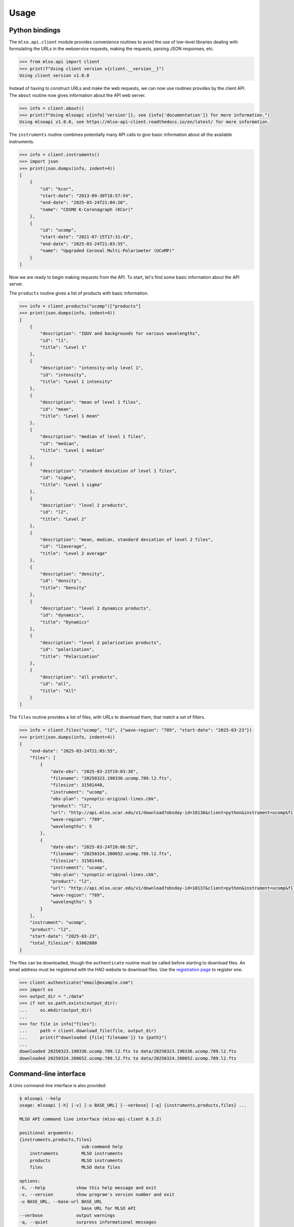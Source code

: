 =====
Usage
=====

---------------
Python bindings
---------------

The ``mlso.api.client`` module provides convenience routines to avoid the use of
low-level libraries dealing with formulating the URLs in the webservice
requests, making the requests, parsing JSON responses, etc.

.. code-block:: Python

    >>> from mlso.api import client
    >>> print(f"Using client version v{client.__version__}")
    Using client version v1.0.0

Instead of having to construct URLs and make the web requests, we can now use
routines provides by the client API. The ``about`` routine now gives information
about the API web server.

.. code-block:: Python

    >>> info = client.about()
    >>> print(f"Using mlsoapi v{info['version']}, see {info['documentation']} for more information.")
    Using mlsoapi v1.0.0, see https://mlso-api-client.readthedocs.io/en/latest/ for more information.

The ``instruments`` routine combines potentially many API calls to give basic
information about all the available instruments.

.. code-block:: Python

    >>> info = client.instruments()
    >>> import json
    >>> print(json.dumps(info, indent=4))
    [
        {
            "id": "kcor",
            "start-date": "2013-09-30T18:57:54",
            "end-date": "2025-03-24T21:04:20",
            "name": "COSMO K-Coronagraph (KCor)"
        },
        {
            "id": "ucomp",
            "start-date": "2021-07-15T17:31:43",
            "end-date": "2025-03-24T21:03:55",
            "name": "Upgraded Coronal Multi-Polarimeter (UCoMP)"
        }
    ]

Now we are ready to begin making requests from the API. To start, let's find
some basic information about the API server.

The ``products`` routine gives a list of products with basic information.

.. code-block:: Python

    >>> info = client.products("ucomp")["products"]
    >>> print(json.dumps(info, indent=4))
    [
        {
            "description": "IQUV and backgrounds for various wavelengths",
            "id": "l1",
            "title": "Level 1"
        },
        {
            "description": "intensity-only level 1",
            "id": "intensity",
            "title": "Level 1 intensity"
        },
        {
            "description": "mean of level 1 files",
            "id": "mean",
            "title": "Level 1 mean"
        },
        {
            "description": "median of level 1 files",
            "id": "median",
            "title": "Level 1 median"
        },
        {
            "description": "standard deviation of level 1 files",
            "id": "sigma",
            "title": "Level 1 sigma"
        },
        {
            "description": "level 2 products",
            "id": "l2",
            "title": "Level 2"
        },
        {
            "description": "mean, median, standard deviation of level 2 files",
            "id": "l2average",
            "title": "Level 2 average"
        },
        {
            "description": "density",
            "id": "density",
            "title": "Density"
        },
        {
            "description": "level 2 dynamics products",
            "id": "dynamics",
            "title": "Dynamics"
        },
        {
            "description": "level 2 polarization products",
            "id": "polarization",
            "title": "Polarization"
        },
        {
            "description": "all products",
            "id": "all",
            "title": "All"
        }
    ]

The ``files`` routine provides a list of files, with URLs to download them, that
match a set of filters.

.. code-block:: Python

    >>> info = client.files("ucomp", "l2", {"wave-region": "789", "start-date": "2025-03-23"})
    >>> print(json.dumps(info, indent=4))
    {
        "end-date": "2025-03-24T21:03:55",
        "files": [
            {
                "date-obs": "2025-03-23T19:03:36",
                "filename": "20250323.190336.ucomp.789.l2.fts",
                "filesize": 31501440,
                "instrument": "ucomp",
                "obs-plan": "synoptic-original-lines.cbk",
                "product": "l2",
                "url": "http://api.mlso.ucar.edu/v1/download?obsday-id=10136&client=python&instrument=ucomp&filename=20250323.190336.ucomp.789.l2.fts",
                "wave-region": "789",
                "wavelengths": 5
            },
            {
                "date-obs": "2025-03-24T20:06:52",
                "filename": "20250324.200652.ucomp.789.l2.fts",
                "filesize": 31501440,
                "instrument": "ucomp",
                "obs-plan": "synoptic-original-lines.cbk",
                "product": "l2",
                "url": "http://api.mlso.ucar.edu/v1/download?obsday-id=10137&client=python&instrument=ucomp&filename=20250324.200652.ucomp.789.l2.fts",
                "wave-region": "789",
                "wavelengths": 5
            }
        ],
        "instrument": "ucomp",
        "product": "l2",
        "start-date": "2025-03-23",
        "total_filesize": 63002880
    }

The files can be downloaded, though the ``authenticate`` routine must be called
before starting to download files. An email address must be registered with the
HAO website to download files. Use the `registration page`_ to register one.

.. _registration page: https://registration.hao.ucar.edu

.. code-block:: Python

    >>> client.authenticate("email@example.com")
    >>> import os
    >>> output_dir = "./data"
    >>> if not os.path.exists(output_dir):
    ...     os.mkdir(output_dir)
    ...
    >>> for file in info["files"]:
    ...     path = client.download_file(file, output_dir)
    ...     print(f"downloaded {file['filename']} to {path}")
    ...
    downloaded 20250323.190336.ucomp.789.l2.fts to data/20250323.190336.ucomp.789.l2.fts
    downloaded 20250324.200652.ucomp.789.l2.fts to data/20250324.200652.ucomp.789.l2.fts

----------------------
Command-line interface
----------------------

A Unix command-line interface is also provided:

.. code-block:: console

    $ mlsoapi --help
    usage: mlsoapi [-h] [-v] [-u BASE_URL] [--verbose] [-q] {instruments,products,files} ...

    MLSO API command line interface (mlso-api-client 0.3.2)

    positional arguments:
    {instruments,products,files}
                            sub-command help
        instruments         MLSO instruments
        products            MLSO instruments
        files               MLSO data files

    options:
    -h, --help            show this help message and exit
    -v, --version         show program's version number and exit
    -u BASE_URL, --base-url BASE_URL
                            base URL for MLSO API
    --verbose             output warnings
    -q, --quiet           surpress informational messages

To query for the available instruments and basic metadata about each one:

.. code-block:: console

    $ mlsoapi instruments
    ID       Instrument name                              Dates available
    -------- -------------------------------------------- -----------------------
    kcor     COSMO K-Coronagraph (KCor)                   2013-09-30...2025-03-24
    ucomp    Upgraded Coronal Multi-Polarimeter (UCoMP)   2021-07-15...2025-03-24

To show the product for a given instrument, use the "products" sub-command:

.. code-block:: console

    $ mlsoapi products --instrument ucomp
    ID            Title                  Description
    ------------- ---------------------- -------------------------------------------------------
    l1            Level 1                IQUV and backgrounds for various wavelengths
    intensity     Level 1 intensity      intensity-only level 1
    mean          Level 1 mean           mean of level 1 files
    median        Level 1 median         median of level 1 files
    sigma         Level 1 sigma          standard deviation of level 1 files
    l2            Level 2                level 2 products
    l2average     Level 2 average        mean, median, standard deviation of level 2 files
    density       Density                density
    dynamics      Dynamics               level 2 dynamics products
    polarization  Polarization           level 2 polarization products
    all           All                    all products

To list files matching a set of filters, use the "files" sub-command. To show
the available filters, use the ``--help`` option:

.. code-block:: console

    $ mlsoapi files --help
    usage: mlsoapi files [-h] [-i INSTRUMENT] [-p PRODUCT] [--wave-region WAVE_REGION]
                        [--obs-plan OBS_PLAN] [-s START_DATE] [-e END_DATE]
                        [-c CARRINGTON_ROTATION] [--every EVERY] [-d] [-u USERNAME]
                        [-o OUTPUT_DIR]

    options:
    -h, --help            show this help message and exit
    -i INSTRUMENT, --instrument INSTRUMENT
                            instrument
    -p PRODUCT, --product PRODUCT
                            product
    --wave-region WAVE_REGION
                            wave region, e.g., 1074, 1079, etc.
    --obs-plan OBS_PLAN   observing plan: synoptic or waves
    -s START_DATE, --start-date START_DATE
                            start date
    -e END_DATE, --end-date END_DATE
                            end date
    -c CARRINGTON_ROTATION, --carrington-rotation CARRINGTON_ROTATION
                            Carrington Rotation number
    --every EVERY         time to choose 1 file from
    -d, --download        download the displayed files
    -u USERNAME, --username USERNAME
                            email already registered at HAO website
    -o OUTPUT_DIR, --output-dir OUTPUT_DIR
                            output directory for downloaded files

For example, to show the UCoMP level 2 files in the 789 nm wave region after
2025-03-23, do:

.. code-block:: console

    $ mlsoapi files --instrument ucomp --product l2 --wave-region 789 --start-date 2025-03-23
    Date/time            Instrument Product       Filesize   Filename
    -------------------- ---------- ------------- ---------- --------------------------------
    2025-03-23T19:03:36  ucomp      l2               30.0 MB 20250323.190336.ucomp.789.l2.fts
    2025-03-24T20:06:52  ucomp      l2               30.0 MB 20250324.200652.ucomp.789.l2.fts
    -------------------- ---------- ------------- ---------- --------------------------------
    2 files                                          60.1 MB

To download the above files, use the ``--download`` option along with a
registered email address as the argument to ``--username``:

.. code-block:: console

    $ mlsoapi files --instrument ucomp --product l2 --wave-region 789 --start-date 2025-03-23 \
    > --download --username email@example.com
    100%|███████████████████████████████████████████████████████████████████████| 2/2 [00:01<00:00,  1.86it/s]


------------
IDL bindings
------------

``mlsoapi.pro`` (and library routines ``mlso_instruments``, ``mlso_products``,
``mlso_files``, and ``mlso_download_file``) provides convenience routines to
avoid the use of low-level libraries dealing with formulating the URLs in the
webservice requests, making the requests, parsing JSON responses, etc.

~~~~~~~~~~~~~~~~~~~~~~~~~~~~~~~~~~~~
Basic interactive command-line usage
~~~~~~~~~~~~~~~~~~~~~~~~~~~~~~~~~~~~

The ``mlsoapi`` routine provides basic features for interactive use. For
example, it is easy to list information about the instruments available such as
ID to use in the API, the full name of the instruments, and dates of the
available data.

.. code-block:: IDL

    IDL> mlsoapi
    ID       Instrument name                              Dates available
    -------- -------------------------------------------- -----------------------
    kcor     COSMO K-Coronagraph (KCor)                   2013-09-30...2025-03-24
    ucomp    Upgraded Coronal Multi-Polarimeter (UCoMP)   2021-07-15...2025-03-24

To list information about the products available for a particular instrument
such as the product ID, title, and description, simply set the `INSTRUMENT`
keyword:

.. code-block:: IDL

    IDL> mlsoapi, instrument='ucomp'
    ID            Title                  Description
    ------------- ---------------------- -------------------------------------------------------
    l1            Level 1                IQUV and backgrounds for various wavelengths
    intensity     Level 1 intensity      intensity-only level 1
    mean          Level 1 mean           mean of level 1 files
    median        Level 1 median         median of level 1 files
    sigma         Level 1 sigma          standard deviation of level 1 files
    l2            Level 2                level 2 products
    l2average     Level 2 average        mean, median, standard deviation of level 2 files
    density       Density                density
    dynamics      Dynamics               level 2 dynamics products
    polarization  Polarization           level 2 polarization products
    all           All                    all products

To list the files available for UCoMP instrument's level 2 product with wave
region 789 after 2025-01-1, specify both the ``INSTRUMENT`` and ``PRODUCT``
keywords, along with any other desired filters:

.. code-block:: IDL

    IDL> mlsoapi, instrument='ucomp', product='l2', wave_region='789', start_date='2025-03-23'
    Date/time            Instrument Product       Filesize   Filename
    -------------------- ---------- ------------- ---------- --------------------------------
    2025-03-23T19:03:36  ucomp      l2                30.0 M 20250323.190336.ucomp.789.l2.fts
    2025-03-24T20:06:52  ucomp      l2                30.0 M 20250324.200652.ucomp.789.l2.fts
    -------------------- ---------- ------------- ---------- --------------------------------
    2 files                                           60.1 M


To download the above listed files into the "data" directory set the
``DOWNLOAD`` keyword and specify a username with the ``USERNAME`` keyword. The
email username given here must be registered with the `HAO website`_.

.. _HAO website: https://registration.hao.ucar.edu

.. code-block:: IDL

    IDL> mlsoapi, instrument='ucomp', product='l2', $
    IDL>          wave_region='789', start_date='2025-03-23', $
    IDL>          username='email@example.com', /download, output_dir='data'


~~~~~~~~~~~~~~~~~~~~~~~~~~~~~~~~~~~~~~~~~~~
API for programmatically retrieving results
~~~~~~~~~~~~~~~~~~~~~~~~~~~~~~~~~~~~~~~~~~~

There is also a set of IDL routines to programmatically make queries and
download data via the API.

For example, to retrieve information about the available instruments, do:

.. code-block:: IDL

    IDL> instruments_info = mlso_instruments()
    IDL> print, strjoin(instruments_info.id, ', '), format='MLSO instruments: %s'
    MLSO instruments: kcor, ucomp

The fields available for each instrument:

.. code-block:: IDL

    IDL> help, instruments_info[0]
    ** Structure <27720578>, 4 tags, length=64, data length=64, refs=2:
       ID              STRING    'kcor'
       NAME            STRING    'COSMO K-Coronagraph (KCor)'
       START_DATE      STRING    '2013-09-30T18:57:54'
       END_DATE        STRING    '2025-03-24T21:04:20'

To retrieve information about the products available for UCoMP:

.. code-block:: IDL

    IDL> products_info = mlso_products('ucomp')
    IDL> print, strjoin(products_info.products.id, ', '), format='UCoMP products: %s'
    UCoMP products: l1, intensity, mean, median, sigma, l2, l2average, density, dynamics, polarization, all
    IDL> help, products_info.products[0]
    ** Structure <2e3e8>, 3 tags, length=48, data length=48, refs=2:
      DESCRIPTION     STRING    'IQUV and backgrounds for various wavelengths'
      ID              STRING    'l1'
      TITLE           STRING    'Level 1'
    IDL> files_info = mlso_files('ucomp', 'l2', wave_region='789', start_date='2025-03-23')
    IDL> files = files_info.files
    IDL> n_files = n_elements(files)
    IDL> .run
    - for f = 0L, n_files - 1L do begin
    -   print, f + 1, n_files, files[f].filename, format='%d/%d: %s'
    -   print, files[f].url, format='     %s'
    - endfor
    -
    - end
    1/2: 20250323.190336.ucomp.789.l2.fts
        http://api.mlso.ucar.edu/v1/download?obsday-id=10136&client=idl&instrument=ucomp&filename=20250323.190336.ucomp.789.l2.fts
    2/2: 20250324.200652.ucomp.789.l2.fts
        http://api.mlso.ucar.edu/v1/download?obsday-id=10137&client=idl&instrument=ucomp&filename=20250324.200652.ucomp.789.l2.fts

To download the above files, use ``MLSO_DOWNLOAD_FILE`` with a registered
username:

.. code-block:: IDL

    IDL> username = 'email@example.com'
    IDL> .run
    - for f = 0L, n_elements(files_info.files) - 1L do begin
    -   file = files_info.files[f]
    -   mlso_download_file, file.filename, file.url, username, output_dir='data'
    - endfor
    -
    - end
